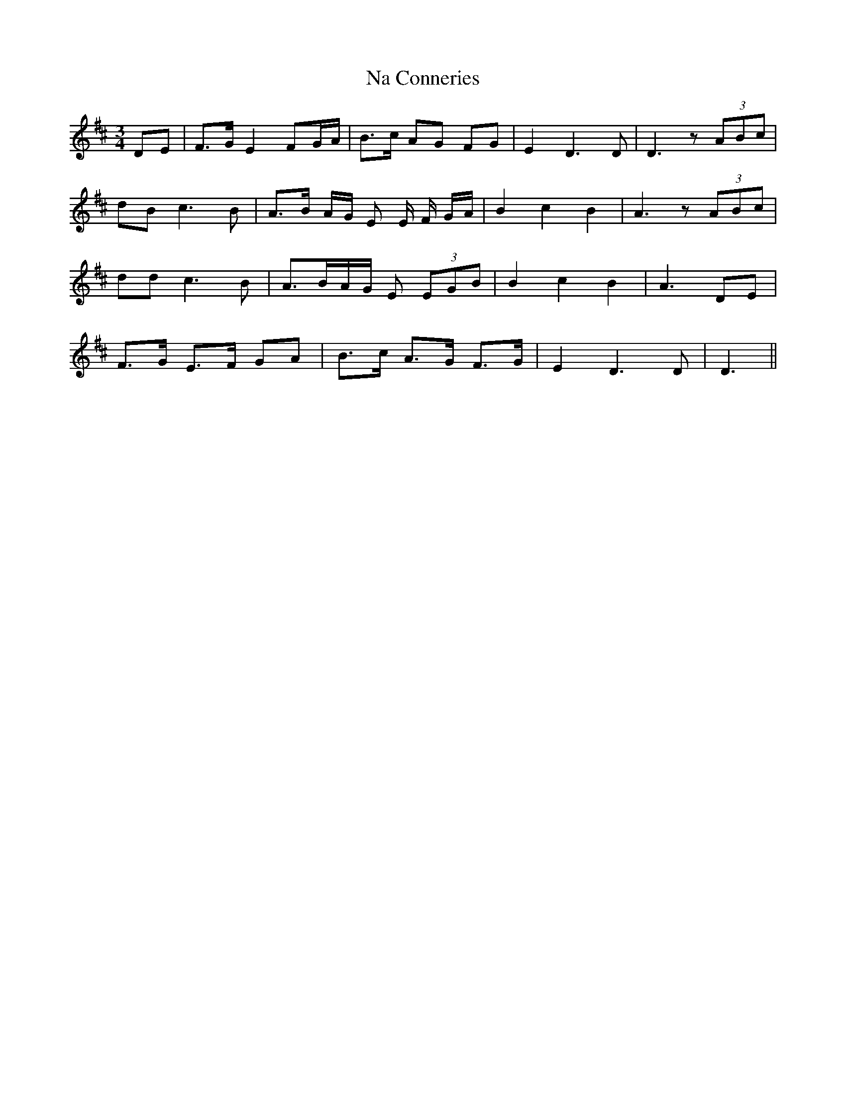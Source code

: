 X: 28913
T: Na Conneries
R: waltz
M: 3/4
K: Dmajor
DE|F>G E2 FG/A/|B>c AG FG|E2D3 D|D3 z (3ABc|
dB c3B|A>B A/G/ E E/ F/ G/A/|B2c2 B2|A3z (3ABc|
dd c3 B|A>BA/G/ E (3EGB|B2c2B2|A3 DE|
F>G E>F GA|B>c A>G F>G|E2 D3 D|D3||

